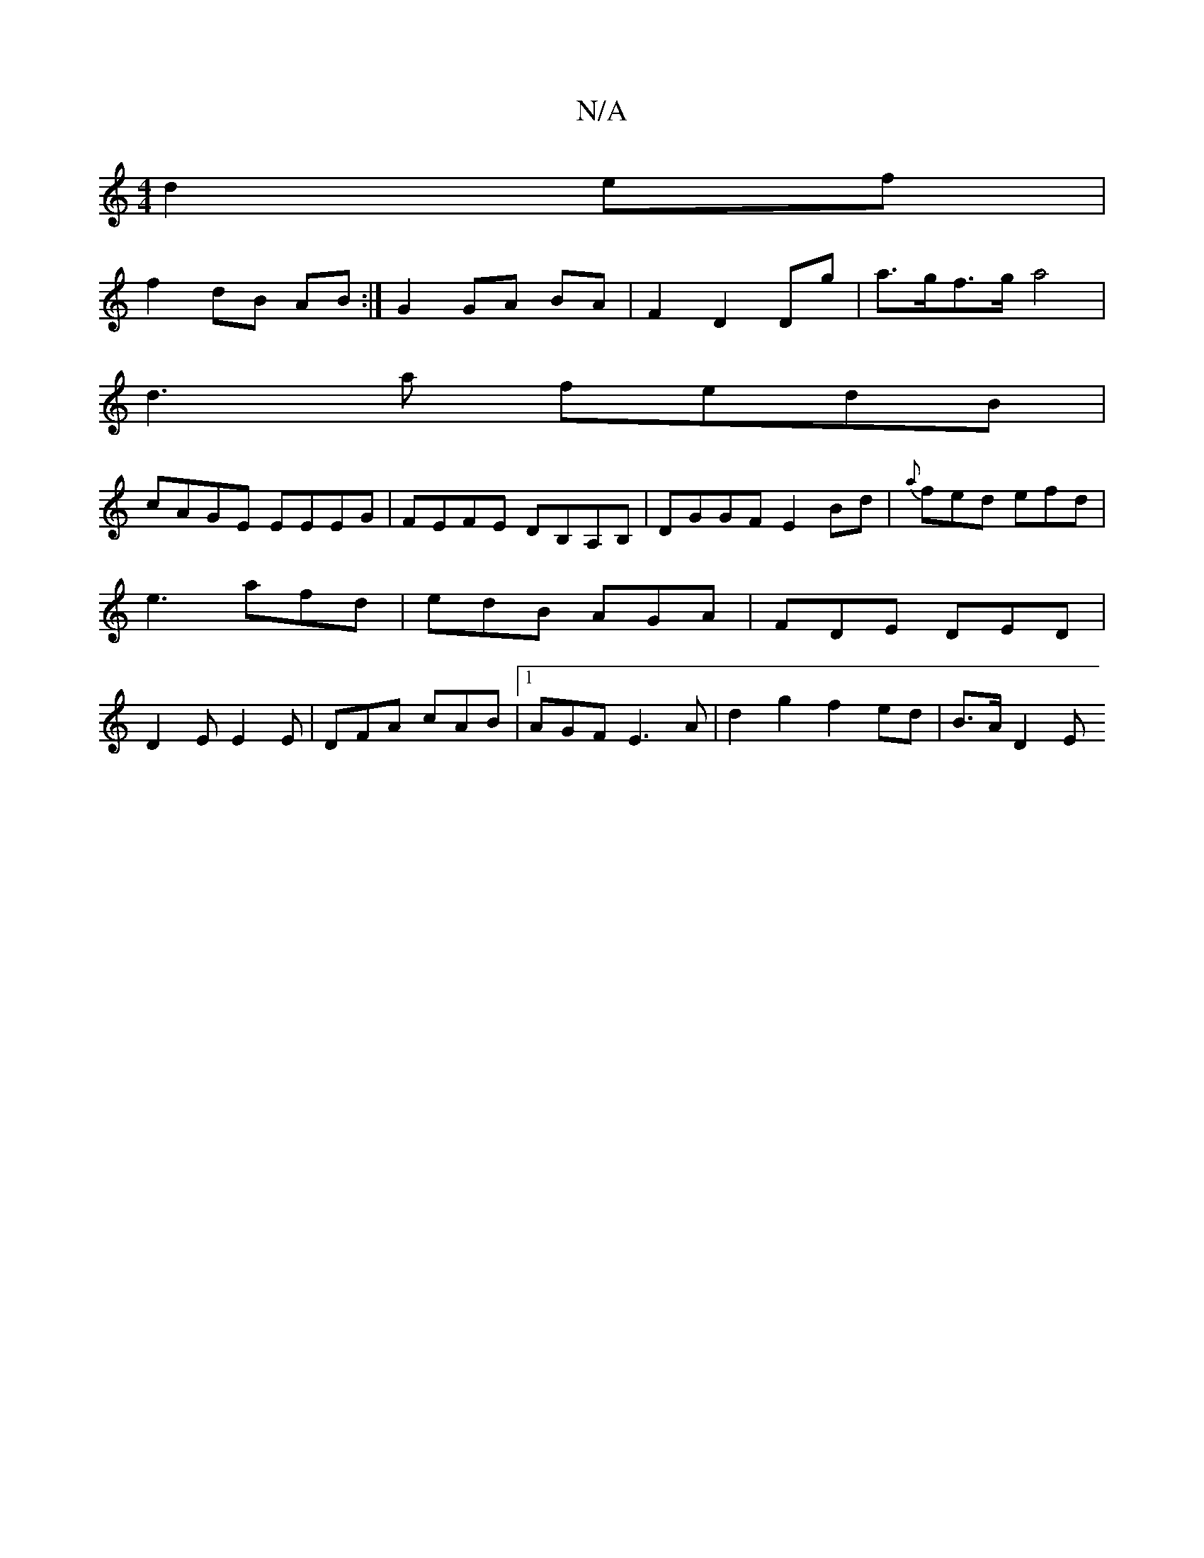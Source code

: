 X:1
T:N/A
M:4/4
R:N/A
K:Cmajor
d2 ef |
f2 dB AB :|G2 GA BA | F2 D2 Dg | a>gf>g a4 |
d3 a fedB |
cAGE EEEG| FEFE DB,A,B, | DGGF E2 Bd | {a}fed efd | e3 afd | edB AGA | FDE DED | D2E E2E | DFA cAB |1 AGF E3 A| d2 g2 f2 ed | B>A D2 E>